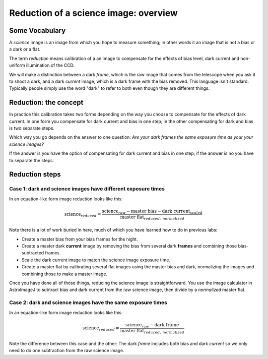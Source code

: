 Reduction of a science image: overview 
=======================================

Some Vocabulary
----------------

A *science* image is an image from which you hope to measure something; in other words it an image that is not a bias or a dark or a flat.

The term *reduction* means calibration of a an image to compensate for the effects of bias level, dark current and non-uniform illumination of the CCD.

We will make a distinction between a dark *frame*, which is the raw image that comes from the telescope when you ask it to shoot a dark, and a dark *current* image, which is a dark frame with the bias removed. This language isn't standard. Typically people simply use the word "dark" to refer to both even though they are different things.


Reduction: the concept
-----------------------

In practice this calibration takes two forms depending on the way you choose to compensate for the effects of dark current. In one form you compensate for dark current and bias in one step; in the other compensating for dark and bias is two separate steps.

Which way you go depends on the answer to one question: *Are your dark frames the same exposure time as your your science images?* 

If the answer is you have the option of compensating for dark current and bias in one step; if the answer is no you have to separate the steps.

Reduction steps 
----------------

Case 1: dark and science images have different exposure times
++++++++++++++++++++++++++++++++++++++++++++++++++++++++++++++

In an equation-like form image reduction looks like this:

.. math::

    \mathrm{science}_{reduced} = \frac{\mathrm{science}_{raw} - \mathrm{master~bias}-\mathrm{dark~current}_{scaled}}{\mathrm{master~flat}_{reduced,~normalized}}

Note there is a lot of work buried in here, much of which you have learned how to do in previous labs:

+ Create a master bias from your bias frames for the night.
+ Create a master dark **current** image by removing the bias from several dark **frames** and combining those bias-subtracted frames.
+ Scale the dark current image to match the science image exposure time.
+ Create a master flat by calibrating several flat images using the master bias and dark, normalizing the images and combining those to make a master image.

Once you have done all of those things, reducing the science image is straightforward. You use the image calculator in AstroImageJ to subtract bias and dark current from the raw science image, then divide by a *normalized* master flat.

.. todo::

    #. Suppose your dark *frames* were exposed for 30 seconds but your science images were 90 second exposures. Explain how you would need to adjust the dark *current* images to use them for removing dark current from your science image.

Case 2: dark and science images have the same exposure times
++++++++++++++++++++++++++++++++++++++++++++++++++++++++++++++

In an equation-like form image reduction looks like this:

.. math::

    \mathrm{science}_{reduced} = \frac{\mathrm{science}_{raw} - \mathrm{dark~frame}}{\mathrm{master~flat}_{reduced,~normalized}}

Note the difference between this case and the other: The dark *frame* includes both bias and dark *current* so we only need to do one subtraction from the raw science image.

.. todo::
    
    #. If for some reason you wanted to could you still, even in case 2, do the data reduction the way it is in case 1? Explain.

.. Notes to self
    Quick calib steps, once masters are in hand:

    + Load sequence
    + Use image arithmetic on sequence

    On EY UMa 060R note:

    + bright pixel at 1509, 1146 removed by dark
    + dust donut near 2951, 1364